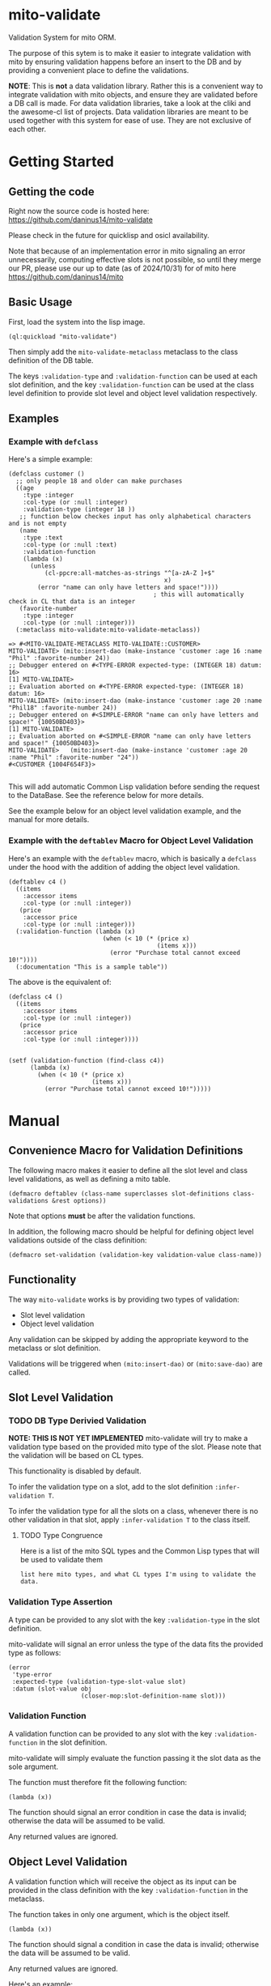 * mito-validate
Validation System for mito ORM.

The purpose of this sytem is to make it easier to integrate validation with mito by ensuring validation happens before an insert to the DB and by providing a convenient place to define the validations.

*NOTE*: This is *not* a data validation library. Rather this is a convenient way to integrate validation with mito objects, and ensure they are validated before a DB call is made.
For data validation libraries, take a look at the cliki and the awesome-cl list of projects.
Data validation libraries are meant to be used together with this system for ease of use. They are not exclusive of each other.

* Getting Started

** Getting the code

Right now the source code is hosted here: https://github.com/daninus14/mito-validate

Please check in the future for quicklisp and osicl availability.

Note that because of an implementation error in mito signaling an error unnecessarily, computing effective slots is not possible, so until they merge our PR, please use our up to date (as of 2024/10/31) for of mito here https://github.com/daninus14/mito

** Basic Usage

First, load the system into the lisp image.

#+BEGIN_SRC common-lisp
(ql:quickload "mito-validate")
#+END_SRC

Then simply add the =mito-validate-metaclass= metaclass to the class definition of the DB table.

The keys =:validation-type= and =:validation-function= can be used at each slot definition, and the key =:validation-function= can be used at the class level definition to provide slot level and object level validation respectively.

** Examples
*** Example with =defclass=

Here's a simple example:

#+BEGIN_SRC common-lisp
  (defclass customer ()
    ;; only people 18 and older can make purchases
    ((age
      :type :integer
      :col-type (or :null :integer)
      :validation-type (integer 18 )) 
     ;; function below checkes input has only alphabetical characters and is not empty
     (name
      :type :text
      :col-type (or :null :text)
      :validation-function
      (lambda (x)
        (unless
            (cl-ppcre:all-matches-as-strings "^[a-zA-Z ]+$"
                                             x)
          (error "name can only have letters and space!"))))
                                          ; this will automatically check in CL that data is an integer
     (favorite-number
      :type :integer
      :col-type (or :null :integer)))
    (:metaclass mito-validate:mito-validate-metaclass))

  => #<MITO-VALIDATE-METACLASS MITO-VALIDATE::CUSTOMER>
  MITO-VALIDATE> (mito:insert-dao (make-instance 'customer :age 16 :name "Phil" :favorite-number 24))
  ;; Debugger entered on #<TYPE-ERROR expected-type: (INTEGER 18) datum: 16>
  [1] MITO-VALIDATE> 
  ;; Evaluation aborted on #<TYPE-ERROR expected-type: (INTEGER 18) datum: 16>
  MITO-VALIDATE> (mito:insert-dao (make-instance 'customer :age 20 :name "Phil18" :favorite-number 24))
  ;; Debugger entered on #<SIMPLE-ERROR "name can only have letters and space!" {10050BD403}>
  [1] MITO-VALIDATE> 
  ;; Evaluation aborted on #<SIMPLE-ERROR "name can only have letters and space!" {10050BD403}>
  MITO-VALIDATE>   (mito:insert-dao (make-instance 'customer :age 20 :name "Phil" :favorite-number "24"))
  #<CUSTOMER {1004F654F3}>

#+END_SRC

This will add automatic Common Lisp validation before sending the request to the DataBase. See the reference below for more details.

See the example below for an object level validation example, and the manual for more details.

*** Example with the =deftablev= Macro for Object Level Validation

Here's an example with the =deftablev= macro, which is basically a =defclass= under the hood with the addition of adding the object level validation.

#+BEGIN_SRC common-lisp
(deftablev c4 ()
  ((items
    :accessor items
    :col-type (or :null :integer))
   (price
    :accessor price
    :col-type (or :null :integer)))
  (:validation-function (lambda (x)
                          (when (< 10 (* (price x)
                                         (items x)))
                            (error "Purchase total cannot exceed 10!"))))
  (:documentation "This is a sample table"))
  #+END_SRC

  The above is the equivalent of:

  #+BEGIN_SRC common-lisp
    (defclass c4 ()
      ((items
        :accessor items
        :col-type (or :null :integer))
       (price
        :accessor price
        :col-type (or :null :integer))))


    (setf (validation-function (find-class c4))
          (lambda (x)
            (when (< 10 (* (price x)
                           (items x)))
              (error "Purchase total cannot exceed 10!")))))
#+END_SRC

* Manual
** Convenience Macro for Validation Definitions
The following macro makes it easier to define all the slot level and class level validations, as well as defining a mito table.

#+BEGIN_SRC common-lisp
(defmacro deftablev (class-name superclasses slot-definitions class-validations &rest options))
#+END_SRC

Note that options *must* be after the validation functions.

In addition, the following macro should be helpful for defining object level validations outside of the class definition:

#+BEGIN_SRC common-lisp
(defmacro set-validation (validation-key validation-value class-name))
#+END_SRC

** Functionality

The way =mito-validate= works is by providing two types of validation:
- Slot level validation
- Object level validation

Any validation can be skipped by adding the appropriate keyword to the metaclass or slot definition.

Validations will be triggered when =(mito:insert-dao)= or =(mito:save-dao)= are called.

** Slot Level Validation
*** TODO DB Type Derivied Validation
*NOTE: THIS IS NOT YET IMPLEMENTED*
mito-validate will try to make a validation type based on the provided mito type of the slot. Please note that the validation will be based on CL types.

This functionality is disabled by default.

To infer the validation type on a slot, add to the slot definition =:infer-validation T=.

To infer the validation type for all the slots on a class, whenever there is no other validation in that slot, apply =:infer-validation T= to the class itself.

**** TODO Type Congruence

Here is a list of the mito SQL types and the Common Lisp types that will be used to validate them

#+BEGIN_SRC common-lisp
  list here mito types, and what CL types I'm using to validate the data.
#+END_SRC

*** Validation Type Assertion

A type can be provided to any slot with the key =:validation-type= in the slot definition.

mito-validate will signal an error unless the type of the data fits the provided type as follows:

#+BEGIN_SRC common-lisp
  (error
   'type-error
   :expected-type (validation-type-slot-value slot)
   :datum (slot-value obj
                      (closer-mop:slot-definition-name slot)))
#+END_SRC

*** Validation Function 

A validation function can be provided to any slot with the key =:validation-function= in the slot definition.

mito-validate will simply evaluate the function passing it the slot data as the sole argument.

The function must therefore fit the following function:

#+BEGIN_SRC common-lisp
  (lambda (x))
#+END_SRC

The function should signal an error condition in case the data is invalid; otherwise the data will be assumed to be valid. 

Any returned values are ignored.

** Object Level Validation

A validation function which will receive the object as its input can be provided in the class definition with the key =:validation-function= in the metaclass.

The function takes in only one argument, which is the object itself.

#+BEGIN_SRC common-lisp
  (lambda (x))
#+END_SRC

The function should signal a condition in case the data is invalid; otherwise the data will be assumed to be valid. 

Any returned values are ignored.

Here's an example:

#+BEGIN_SRC common-lisp
  (defclass purchase ()
    ((items
      :accessor items
      :col-type (or :null :integer))
     (price
      :accessor price
      :col-type (or :null :integer)))
    (:metaclass mito-validate-metaclass))

  MITO-VALIDATE> (mito:insert-dao (make-instance 'purchase :items 3 :price 4))
  #<PURCHASE {100422EAD3}>
  MITO-VALIDATE> (price *)
  4 (3 bits, #x4, #o4, #b100)
  MITO-VALIDATE> (setf (validation-function (find-class 'purchase))
                       (lambda (x)
                         (when (< 10 (* (price x)
                                        (items x)))
                           (error "Purchase total cannot exceed 10!"))))
  #<FUNCTION (LAMBDA (X)) {B8011D273B}>
  MITO-VALIDATE> (mito:insert-dao (make-instance 'purchase :items 3 :price 4))
                                          ; Debugger entered on #<SIMPLE-ERROR "Purchase total cannot exceed 10!" {1006ECDB93}>
  [1] MITO-VALIDATE> 
                                          ; Evaluation aborted on #<SIMPLE-ERROR "Purchase total cannot exceed 10!" {1006ECDB93}>

#+END_SRC

** Skipping Validation
*** Skipping A Slot Level Validation

By providing the key =:skip-validation= in the slot definition, the slot level validation will be skipped.

This will skip *all* validations, whether they be DB Derived Validations, or provided type or function validations.
*** Skip All Validations

By providing =:skip-validation= in the class definition, all validations will be skipped even if explicitly declared.

Here's an example of skipping all class level validations:

#+BEGIN_SRC common-lisp
MITO-VALIDATE> (skip-validation (find-class 'c2))
NIL
MITO-VALIDATE> (setf (skip-validation (find-class 'c2)) T)
T
MITO-VALIDATE> (mito:insert-dao (make-instance 'c2 :name "ron" :email "ron@fig.com" :age-claimed 17))
#<C2 {100410B213}>
MITO-VALIDATE> (setf (skip-validation (find-class 'c2)) NIL)
NIL
MITO-VALIDATE> (mito:insert-dao (make-instance 'c2 :name "ron" :email "ron@fig.com" :age-claimed 17))
; Debugger entered on #<TYPE-ERROR expected-type: (INTEGER 18) datum: 17> ; ; ; ; ; ; ; ; ;
[1] MITO-VALIDATE> 
; Evaluation aborted on #<TYPE-ERROR expected-type: (INTEGER 18) datum: 17> ; ; ; ; ; ; ; ; ;
#+END_SRC

*** Skipping All Slot Level Validation

By providing the key =:skip-slot-validations= in the class definition, all the slot level validations will be skipped.

See above "Skip All Validation" for an example of setting the class level properties.

*** Skipping Object Level Validation 

By providing the key =:skip-object-validation= in the class definition, the object level validation will be skipped.

See above "Skip All Validation" for an example of setting the class level properties.


* TODO TODO Items
** TODO Add Inferred Validation Implementation  

